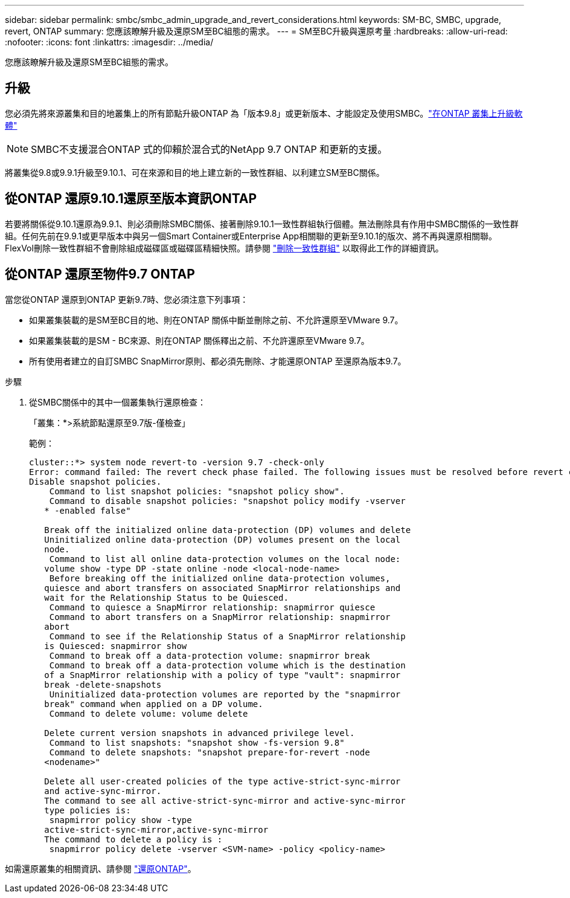 ---
sidebar: sidebar 
permalink: smbc/smbc_admin_upgrade_and_revert_considerations.html 
keywords: SM-BC, SMBC, upgrade, revert, ONTAP 
summary: 您應該瞭解升級及還原SM至BC組態的需求。 
---
= SM至BC升級與還原考量
:hardbreaks:
:allow-uri-read: 
:nofooter: 
:icons: font
:linkattrs: 
:imagesdir: ../media/


[role="lead"]
您應該瞭解升級及還原SM至BC組態的需求。



== 升級

您必須先將來源叢集和目的地叢集上的所有節點升級ONTAP 為「版本9.8」或更新版本、才能設定及使用SMBC。link:link:../upgrade/index.html["在ONTAP 叢集上升級軟體"]


NOTE: SMBC不支援混合ONTAP 式的仰賴於混合式的NetApp 9.7 ONTAP 和更新的支援。

將叢集從9.8或9.9.1升級至9.10.1、可在來源和目的地上建立新的一致性群組、以利建立SM至BC關係。



== 從ONTAP 還原9.10.1還原至版本資訊ONTAP

若要將關係從9.10.1還原為9.9.1、則必須刪除SMBC關係、接著刪除9.10.1一致性群組執行個體。無法刪除具有作用中SMBC關係的一致性群組。任何先前在9.9.1或更早版本中與另一個Smart Container或Enterprise App相關聯的更新至9.10.1的版次、將不再與還原相關聯。FlexVol刪除一致性群組不會刪除組成磁碟區或磁碟區精細快照。請參閱 link:../consistency-groups/delete-task.html["刪除一致性群組"] 以取得此工作的詳細資訊。



== 從ONTAP 還原至物件9.7 ONTAP

當您從ONTAP 還原到ONTAP 更新9.7時、您必須注意下列事項：

* 如果叢集裝載的是SM至BC目的地、則在ONTAP 關係中斷並刪除之前、不允許還原至VMware 9.7。
* 如果叢集裝載的是SM - BC來源、則在ONTAP 關係釋出之前、不允許還原至VMware 9.7。
* 所有使用者建立的自訂SMBC SnapMirror原則、都必須先刪除、才能還原ONTAP 至還原為版本9.7。


.步驟
. 從SMBC關係中的其中一個叢集執行還原檢查：
+
「叢集：*>系統節點還原至9.7版-僅檢查」

+
範例：

+
....
cluster::*> system node revert-to -version 9.7 -check-only
Error: command failed: The revert check phase failed. The following issues must be resolved before revert can be completed. Bring the data LIFs down on running vservers. Command to list the running vservers: vserver show -admin-state running Command to list the data LIFs that are up: network interface show -role data -status-admin up Command to bring all data LIFs down: network interface modify {-role data} -status-admin down
Disable snapshot policies.
    Command to list snapshot policies: "snapshot policy show".
    Command to disable snapshot policies: "snapshot policy modify -vserver
   * -enabled false"

   Break off the initialized online data-protection (DP) volumes and delete
   Uninitialized online data-protection (DP) volumes present on the local
   node.
    Command to list all online data-protection volumes on the local node:
   volume show -type DP -state online -node <local-node-name>
    Before breaking off the initialized online data-protection volumes,
   quiesce and abort transfers on associated SnapMirror relationships and
   wait for the Relationship Status to be Quiesced.
    Command to quiesce a SnapMirror relationship: snapmirror quiesce
    Command to abort transfers on a SnapMirror relationship: snapmirror
   abort
    Command to see if the Relationship Status of a SnapMirror relationship
   is Quiesced: snapmirror show
    Command to break off a data-protection volume: snapmirror break
    Command to break off a data-protection volume which is the destination
   of a SnapMirror relationship with a policy of type "vault": snapmirror
   break -delete-snapshots
    Uninitialized data-protection volumes are reported by the "snapmirror
   break" command when applied on a DP volume.
    Command to delete volume: volume delete

   Delete current version snapshots in advanced privilege level.
    Command to list snapshots: "snapshot show -fs-version 9.8"
    Command to delete snapshots: "snapshot prepare-for-revert -node
   <nodename>"

   Delete all user-created policies of the type active-strict-sync-mirror
   and active-sync-mirror.
   The command to see all active-strict-sync-mirror and active-sync-mirror
   type policies is:
    snapmirror policy show -type
   active-strict-sync-mirror,active-sync-mirror
   The command to delete a policy is :
    snapmirror policy delete -vserver <SVM-name> -policy <policy-name>
....


如需還原叢集的相關資訊、請參閱 link:../revert/index.html["還原ONTAP"]。
